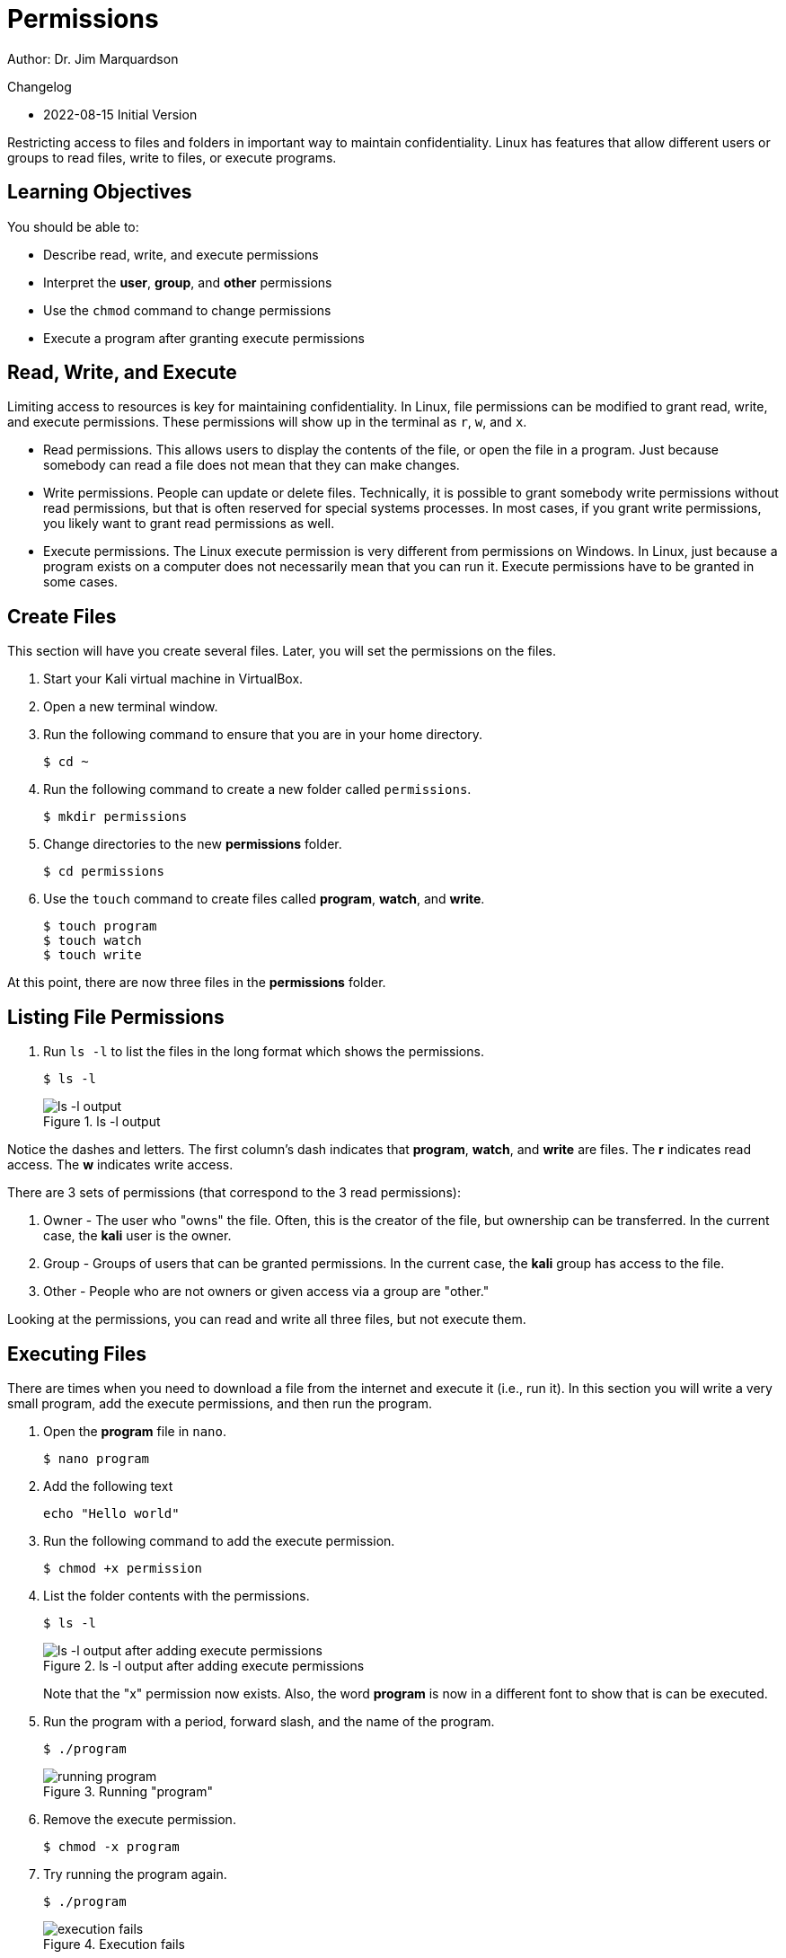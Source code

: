 = Permissions

Author: Dr. Jim Marquardson

Changelog

* 2022-08-15 Initial Version

Restricting access to files and folders in important way to maintain confidentiality. Linux has features that allow different users or groups to read files, write to files, or execute programs.

== Learning Objectives

You should be able to:

* Describe read, write, and execute permissions
* Interpret the *user*, *group*, and *other* permissions
* Use the `chmod` command to change permissions
* Execute a program after granting execute permissions

== Read, Write, and Execute

Limiting access to resources is key for maintaining confidentiality. In Linux, file permissions can be modified to grant read, write, and execute permissions. These permissions will show up in the terminal as `r`, `w`, and `x`.

* Read permissions. This allows users to display the contents of the file, or open the file in a program. Just because somebody can read a file does not mean that they can make changes.
* Write permissions. People can update or delete files. Technically, it is possible to grant somebody write permissions without read permissions, but that is often reserved for special systems processes. In most cases, if you grant write permissions, you likely want to grant read permissions as well.
* Execute permissions. The Linux execute permission is very different from permissions on Windows. In Linux, just because a program exists on a computer does not necessarily mean that you can run it. Execute permissions have to be granted in some cases.

== Create Files

This section will have you create several files. Later, you will set the permissions on the files.

. Start your Kali virtual machine in VirtualBox.
. Open a new terminal window.
. Run the following command to ensure that you are in your home directory.
+
----
$ cd ~
----
. Run the following command to create a new folder called `permissions`.
+
----
$ mkdir permissions
----
. Change directories to the new *permissions* folder.
+
----
$ cd permissions
----
. Use the `touch` command to create files called *program*, *watch*, and *write*.
+
----
$ touch program
$ touch watch
$ touch write
----

At this point, there are now three files in the *permissions* folder.

== Listing File Permissions

. Run `ls -l` to list the files in the long format which shows the permissions.
+
----
$ ls -l
----
+
.ls -l output
image::ls-l.png[ls -l output]

Notice the dashes and letters. The first column's dash indicates that *program*, *watch*, and *write* are files. The *r* indicates read access. The *w* indicates write access. 

There are 3 sets of permissions (that correspond to the 3 read permissions):

. Owner - The user who "owns" the file. Often, this is the creator of the file, but ownership can be transferred. In the current case, the *kali* user is the owner.
. Group - Groups of users that can be granted permissions. In the current case, the *kali* group has access to the file.
. Other - People who are not owners or given access via a group are "other."

Looking at the permissions, you can read and write all three files, but not execute them.

== Executing Files

There are times when you need to download a file from the internet and execute it (i.e., run it). In this section you will write a very small program, add the execute permissions, and then run the program.

. Open the *program* file in `nano`.
+
----
$ nano program
----
. Add the following text
+
----
echo "Hello world"
----
. Run the following command to add the execute permission.
+
----
$ chmod +x permission
----
. List the folder contents with the permissions.
+
----
$ ls -l
----
+
.ls -l output after adding execute permissions
image::ls-l-after-plus-x.png[ls -l output after adding execute permissions]
+
Note that the "x" permission now exists. Also, the word *program* is now in a different font to show that is can be executed.
. Run the program with a period, forward slash, and the name of the program.
+
----
$ ./program
----
+
.Running "program"
image::program-output.png[running program]
. Remove the execute permission.
+
----
$ chmod -x program
----
. Try running the program again.
+
----
$ ./program
----
+
.Execution fails
image::execute-permission-denied.png[execution fails]
+
Note that the program will not run.

Unlike Windows, programs in Linux can have any file name. They do not always have extensions. In Windows, you often tell a program by its *.exe* file extension.

== Group Permissions

In the previous section, the `chmod` command was used to grant execute permissions to user, group, and other. It is possible to grant permissions granularly. In this section you will modify the group permissions.

. Verify the permissions using `ls -l`.
+
----
$ ls -l
----
. Note that the *kali* group does not have write access to any of the files.
. Run the following command to grant the *kali* group access to the *write* file.
+
----
$ chmod g+w write
----
. Check the permissions. Note that the group now has write access.
+
----
$ ls -l
----
+
.Write permissions granted
image::group-write-added.png[write permissions granted]

== User Permissions

Perhaps we want to protect a file so that changes are not made to it. Write access can be revoked.

. Verify the permissions using `ls -l`.
+
----
$ ls -l
----
. Note that the *kali* user has write access to the *watch* file.
. Run the following command to revoke write access.
+
----
$ chmod u-w watch
----
. Try to edit the file in `nano`.
+
----
$ nano watch
----
. Notice that `nano` says that the file cannot be changed.
+
.Nano warning
image::unwritable.png[nano warning]
. Quit nano.

== Challenge

. Create a file called `me`.
. In the program, echo your name.
. Grant the execute permissions on `me`.
. Run the program.

== Cleanup

When finished, the permissions folder can be deleted with the following commands.

----
$ cd ~
$ rm -rf permissions
----

== Reflection

* At a hospital, who should have access to read patient data, update patient data, and execute applications?
* At a hospital, what groups would you create to help manage access?
* Linux requires that the execute permission be added to programs. Why might this default help prevent people from malware infections?


